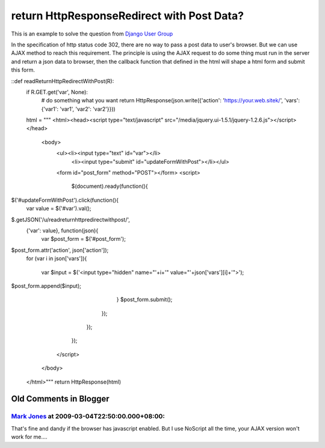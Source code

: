 return HttpResponseRedirect with Post Data?
================================================================================

This is an example to solve the question from `Django User Group`_

In the specification of http status code 302, there are no way to pass a post
data to user's browser. But we can use AJAX method to reach this requirement.
The principle is using the AJAX request to do some thing must run in the
server and return a json data to browser, then the callback function that
defined in the html will shape a html form and submit this form.

::def readReturnHttpRedirectWithPost(R):
        if R.GET.get('var', None):
            # do something what you want
            return HttpResponse(json.write({'action':
            'https://your.web.sitek/', 'vars': {'var1': 'var1', 'var2':
            'var2'}}))
        html = """
        <html><head><script type="text/javascript"
        src="/media/jquery.ui-1.5.1/jquery-1.2.6.js"></script></head>
            <body>
              <ul><li><input type="text" id="var"></li>
                  <li><input type="submit"
                  id="updateFormWithPost"></li></ul>
              <form id="post_form" method="POST"></form>
              <script>
                $(document).ready(function(){
$('#updateFormWithPost').click(function(){
                        var value = $('#var').val();
$.getJSON('/u/readreturnhttpredirectwithpost/',
                        {'var': value}, function(json){
                            var $post_form =
                            $('#post_form');
$post_form.attr('action', json['action']);
                            for (var i in
                            json['vars']){
                                var $input =
                                $('<input type="hidden" name="'+i+'"
                                value="'+json['vars'][i]+'">');
$post_form.append($input);
                            }
                            $post_form.submit();
                        });
                    });
                });
              </script>
            </body>
        </html>"""
        return HttpResponse(html)


.. _Django User Group: http://groups.google.com/group/django-
    users/browse_thread/thread/1c4fae7a3dd1982e/4938233a7341c0a0


Old Comments in Blogger
--------------------------------------------------------------------------------



`Mark Jones <http://www.blogger.com/profile/13752616108639637270>`_ at 2009-03-04T22:50:00.000+08:00:
^^^^^^^^^^^^^^^^^^^^^^^^^^^^^^^^^^^^^^^^^^^^^^^^^^^^^^^^^^^^^^^^^^^^^^^^^^^^^^^^^^^^^^^^^^^^^^^^^^^^^^^^^^^^^^^^^^

That's fine and dandy if the browser has javascript enabled. But I use
NoScript all the time, your AJAX version won't work for me....

.. author:: default
.. categories:: chinese
.. tags:: http, django, jquery, ajax, python
.. comments::